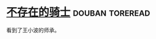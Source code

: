 * [[https://book.douban.com/subject/6789551/][不存在的骑士]]                                              :douban:toreread:
看到了王小波的师承。
